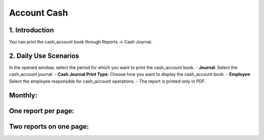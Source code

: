 Account Cash
============

1. Introduction
---------------

You can print the cash_account book through Reports -> Cash Journal.

.. image:: cash_account/image01.jpg

2. Daily Use Scenarios
----------------------

In the opened window, select the period for which you want to print the cash_account book.
- **Journal**: Select the cash_account journal.
- **Cash Journal Print Type**: Choose how you want to display the cash_account book.
- **Employee**: Select the employee responsible for cash_account operations.
- The report is printed only in PDF.

.. image:: cash_account/image02.jpg

Monthly:
--------

.. image:: cash_account/image03.jpg

One report per page:
---------------------

.. image:: cash_account/image04.jpg

Two reports on one page:
-------------------------

.. image:: cash_account/image05.jpg
